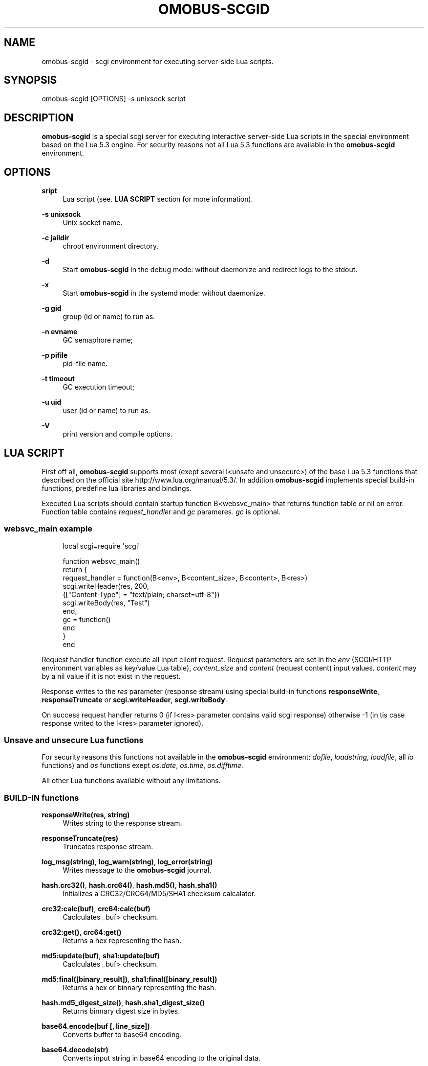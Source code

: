 '\" t
.\"     Title: omobus-scgid
.\"    Author: [see the "AUTHOR" section]
.\" Generator: DocBook XSL Stylesheets v1.79.1 <http://docbook.sf.net/>
.\"      Date: 11/26/2022
.\"    Manual: \ \&
.\"    Source: \ \&
.\"  Language: English
.\"
.TH "OMOBUS\-SCGID" "1" "11/26/2022" "\ \&" "\ \&"
.\" -----------------------------------------------------------------
.\" * Define some portability stuff
.\" -----------------------------------------------------------------
.\" ~~~~~~~~~~~~~~~~~~~~~~~~~~~~~~~~~~~~~~~~~~~~~~~~~~~~~~~~~~~~~~~~~
.\" http://bugs.debian.org/507673
.\" http://lists.gnu.org/archive/html/groff/2009-02/msg00013.html
.\" ~~~~~~~~~~~~~~~~~~~~~~~~~~~~~~~~~~~~~~~~~~~~~~~~~~~~~~~~~~~~~~~~~
.ie \n(.g .ds Aq \(aq
.el       .ds Aq '
.\" -----------------------------------------------------------------
.\" * set default formatting
.\" -----------------------------------------------------------------
.\" disable hyphenation
.nh
.\" disable justification (adjust text to left margin only)
.ad l
.\" -----------------------------------------------------------------
.\" * MAIN CONTENT STARTS HERE *
.\" -----------------------------------------------------------------
.SH "NAME"
omobus-scgid \- scgi environment for executing server\-side Lua scripts\&.
.SH "SYNOPSIS"
.sp
omobus\-scgid [OPTIONS] \-s unixsock script
.SH "DESCRIPTION"
.sp
\fBomobus\-scgid\fR is a special scgi server for executing interactive server\-side Lua scripts in the special environment based on the Lua 5\&.3 engine\&. For security reasons not all Lua 5\&.3 functions are available in the \fBomobus\-scgid\fR environment\&.
.SH "OPTIONS"
.PP
\fBsript\fR
.RS 4
Lua script (see\&.
\fBLUA SCRIPT\fR
section for more information)\&.
.RE
.PP
\fB\-s unixsock\fR
.RS 4
Unix socket name\&.
.RE
.PP
\fB\-c jaildir\fR
.RS 4
chroot environment directory\&.
.RE
.PP
\fB\-d\fR
.RS 4
Start
\fBomobus\-scgid\fR
in the debug mode: without daemonize and redirect logs to the stdout\&.
.RE
.PP
\fB\-x\fR
.RS 4
Start
\fBomobus\-scgid\fR
in the systemd mode: without daemonize\&.
.RE
.PP
\fB\-g gid\fR
.RS 4
group (id or name) to run as\&.
.RE
.PP
\fB\-n evname\fR
.RS 4
GC semaphore name;
.RE
.PP
\fB\-p pifile\fR
.RS 4
pid\-file name\&.
.RE
.PP
\fB\-t timeout\fR
.RS 4
GC execution timeout;
.RE
.PP
\fB\-u uid\fR
.RS 4
user (id or name) to run as\&.
.RE
.PP
\fB\-V\fR
.RS 4
print version and compile options\&.
.RE
.SH "LUA SCRIPT"
.sp
First off all, \fBomobus\-scgid\fR supports most (exept several I<unsafe and unsecure>) of the base Lua 5\&.3 functions that described on the official site http://www\&.lua\&.org/manual/5\&.3/\&. In addition \fBomobus\-scgid\fR implements special build\-in functions, predefine lua libraries and bindings\&.
.sp
Executed Lua scripts should contain startup function B<websvc_main> that returns function table or nil on error\&. Function table contains \fIrequest_handler\fR and \fIgc\fR parameres\&. \fIgc\fR is optional\&.
.SS "websvc_main example"
.sp
.if n \{\
.RS 4
.\}
.nf
local scgi=require \*(Aqscgi\*(Aq
.fi
.if n \{\
.RE
.\}
.sp
.if n \{\
.RS 4
.\}
.nf
function websvc_main()
   return {
     request_handler = function(B<env>, B<content_size>, B<content>, B<res>)
         scgi\&.writeHeader(res, 200,
            {["Content\-Type"] = "text/plain; charset=utf\-8"})
         scgi\&.writeBody(res, "Test")
     end,
     gc = function()
     end
   }
end
.fi
.if n \{\
.RE
.\}
.sp
Request handler function execute all input client request\&. Request parameters are set in the \fIenv\fR (SCGI/HTTP environment variables as key/value Lua table), \fIcontent_size\fR and \fIcontent\fR (request content) input values\&. \fIcontent\fR may by a nil value if it is not exist in the request\&.
.sp
Response writes to the \fIres\fR parameter (response stream) using special build\-in functions \fBresponseWrite\fR, \fBresponseTruncate\fR or \fBscgi\&.writeHeader\fR, \fBscgi\&.writeBody\fR\&.
.sp
On success request handler returns 0 (if I<res> parameter contains valid scgi response) otherwise \-1 (in tis case response writed to the I<res> parameter ignored)\&.
.SS "Unsave and unsecure Lua functions"
.sp
For security reasons this functions not available in the \fBomobus\-scgid\fR environment: \fIdofile\fR, \fIloadstring\fR, \fIloadfile\fR, all \fIio\fR functions) and \fIos\fR functions exept \fIos\&.date\fR, \fIos\&.time\fR, \fIos\&.difftime\fR\&.
.sp
All other Lua functions available without any limitations\&.
.SS "BUILD\-IN functions"
.PP
\fBresponseWrite(res, string)\fR
.RS 4
Writes string to the response stream\&.
.RE
.PP
\fBresponseTruncate(res)\fR
.RS 4
Truncates response stream\&.
.RE
.PP
\fBlog_msg(string)\fR, \fBlog_warn(string)\fR, \fBlog_error(string)\fR
.RS 4
Writes message to the
\fBomobus\-scgid\fR
journal\&.
.RE
.PP
\fBhash\&.crc32()\fR, \fBhash\&.crc64()\fR, \fBhash\&.md5()\fR, \fBhash\&.sha1()\fR
.RS 4
Initializes a CRC32/CRC64/MD5/SHA1 checksum calcalator\&.
.RE
.PP
\fBcrc32:calc(buf)\fR, \fBcrc64:calc(buf)\fR
.RS 4
Caclculates _buf> checksum\&.
.RE
.PP
\fBcrc32:get()\fR, \fBcrc64:get()\fR
.RS 4
Returns a hex representing the hash\&.
.RE
.PP
\fBmd5:update(buf)\fR, \fBsha1:update(buf)\fR
.RS 4
Caclculates _buf> checksum\&.
.RE
.PP
\fBmd5:final([binary_result])\fR, \fBsha1:final([binary_result])\fR
.RS 4
Returns a hex or binnary representing the hash\&.
.RE
.PP
\fBhash\&.md5_digest_size()\fR, \fBhash\&.sha1_digest_size()\fR
.RS 4
Returns binnary digest size in bytes\&.
.RE
.PP
\fBbase64\&.encode(buf [, line_size])\fR
.RS 4
Converts buffer to base64 encoding\&.
.RE
.PP
\fBbase64\&.decode(str)\fR
.RS 4
Converts input string in base64 encoding to the original data\&.
.RE
.PP
\fBiconv\&.open(to, from)\fR, \fBiconv\&.new(to, from)\fR
.RS 4
Opens a new conversion descriptor, from the _from> charset to the _to> charset\&. Concatenating "//TRANSLIT" to the first argument will enable character transliteration and concatenating "//IGNORE" to the first argument will cause iconv to ignore any invalid characters found in the input string\&.
.sp
.if n \{\
.RS 4
.\}
.nf
This function returns a new converter or nil on error\&.
.fi
.if n \{\
.RE
.\}
.RE
.PP
\fBiconv:iconv(str)\fR
.RS 4
Converts the _str> string to the desired charset\&. This method always returns two arguments: the converted string and an error code, which may have any of the following values:
.sp
.RS 4
.ie n \{\
\h'-04'\(bu\h'+03'\c
.\}
.el \{\
.sp -1
.IP \(bu 2.3
.\}
nil No error\&. Conversion was successful\&.
.RE
.sp
.RS 4
.ie n \{\
\h'-04'\(bu\h'+03'\c
.\}
.el \{\
.sp -1
.IP \(bu 2.3
.\}
iconv\&.ERROR_NO_MEMORY Failed to allocate enough memory in the conversion process\&.
.RE
.sp
.RS 4
.ie n \{\
\h'-04'\(bu\h'+03'\c
.\}
.el \{\
.sp -1
.IP \(bu 2.3
.\}
iconv\&.ERROR_INVALID An invalid character was found in the input sequence\&.
.RE
.sp
.RS 4
.ie n \{\
\h'-04'\(bu\h'+03'\c
.\}
.el \{\
.sp -1
.IP \(bu 2.3
.\}
iconv\&.ERROR_INCOMPLETE An incomplete character was found in the input sequence\&.
.RE
.sp
.RS 4
.ie n \{\
\h'-04'\(bu\h'+03'\c
.\}
.el \{\
.sp -1
.IP \(bu 2.3
.\}
iconv\&.ERROR_FINALIZED Trying to use an already\-finalized converter\&. This usually means that the user was tweaking the garbage collector private methods\&.
.RE
.sp
.RS 4
.ie n \{\
\h'-04'\(bu\h'+03'\c
.\}
.el \{\
.sp -1
.IP \(bu 2.3
.\}
iconv\&.ERROR_UNKNOWN There was an unknown error\&.
.RE
.RE
.PP
\fBiconv:close()\fR
.RS 4
Close conversion descriptor\&.
.RE
.PP
\fBzlib\&.deflate([level, window_size]), *zlib\&.inflate([window_size])\fR
.RS 4
Open compress (\fIdeflate\fR) or decompress (\fIinflate\fR) zlib stream\&. Compression rate sets using
\fIlevel\fR
parameter, where 0 is no compression and 9 is max compression\&. For more information see
http://www\&.zlib\&.net/\&.
.RE
.PP
\fBdeflate:set(string)\fR, \fBdeflate:finish(string)\fR
.RS 4
Sets
\fIstring\fR
to the compress stream\&. Returns compressed data, end of stream flag, original and compressed data size\&. Function
\fIfinish\fR
closes the compression stream\&.
.RE
.PP
\fBinflate:set(string)\fR, \fBinflate:finish(string)\fR
.RS 4
Sets
\fIstring\fR
to the decompress stream\&. Returns decompressed data, end of stream flag, original and decompressed data size\&. Function
\fIfinish\fR
closes the decompression stream\&.
.RE
.PP
\fBbzlib\&.compress([level, work_factor]), *bzlib\&.decompress([small])\fR
.RS 4
Open compress or decompress bzzip2 stream\&. Compression rate sets using
\fIlevel\fR
parameter, where 0 is no compression and 9 is max compression\&. For more information see
http://www\&.bzip\&.org/\&.
.RE
.PP
\fBcompress:set(string)\fR, \fBcompress:finish(string)\fR
.RS 4
Sets
\fIstring\fR
to the compress stream\&. Returns compressed data, end of stream flag, original and compressed data size\&. Function
\fIfinish\fR
closes the compression stream\&.
.RE
.PP
\fBdecompress:set(string)\fR, \fBdecompress:finish(string)\fR
.RS 4
Sets
\fIstring\fR
to the decompress stream\&. Returns decompressed data, end of stream flag, original and decompressed data size\&. Function
\fIfinish\fR
closes the decompression stream\&.
.RE
.PP
\fBjson|json_safe:encode(tb)\fR, \fBjson|json_safe:decode(string)\fR
.RS 4
Encodes and decodes json string to/from lua table as described in the RFC\-4627\&. If error occures
\fIjson\fR
breaks script execution, otherwise
\fIjson_safe\fR
returns error message as second return parameter\&.
.RE
.PP
\fBscgi\&.writeHeader(stream, code, params)\fR
.RS 4
Writes response header with HTTP
\fIcode\fR
and
\fIparams\fR
to the
\fIstream\fR\&. All the existing in the stream data will be truncated\&.
\fIparams\fR
is a key/value array that describes HTTP header\&.
.RE
.PP
\fBscgi\&.writeBody(stream, str)\fR
.RS 4
Writes HTTP body stryng to the response *stream_\&.
.RE
.PP
\fBurl\&.buildQuery(tab, sep, key)\fR
.RS 4
Build query string from
\fItab\fR
key/value parameters\&. Separator and parent key is optional\&. Returns a string representing the built querystring\&.
.RE
.PP
\fBurl\&.parseQuery(str, sep)\fR
.RS 4
Parses the querystring to a table\&. This function can parse multi\-dimensional pairs like ?param[key]=value\&. Separator is optional (defaults is
\fI&\fR)\&. Returns a table represanting the query\&.
.RE
.PP
\fBurl\&.parse(url)\fR
.RS 4
Parse the
\fBurl\fR
into the designated parts\&. Depending on the url, the following parts can be available: scheme, userinfo, user, password, authority, host, port, path, query, fragment\&. Returns a table with the different parts and a few other functions\&.
.RE
.PP
\fBurl\&.removeDotSegments(path)\fR
.RS 4
Removes dots and slashes in urls when possible\&. This function will also remove multiple slashes\&. _path> is a string representing the path to clean\&. Returns a string of the path without unnecessary dots and segments\&.
.RE
.PP
\fBurl:build()\fR
.RS 4
Builds the url\&. Returns a string representing the built url\&.
.RE
.PP
\fBurl:setQuery(query)\fR
.RS 4
Sets the url query\&. Input value can be a string to parse or a table of key/value pairs\&. Returns a table representing the query key/value pairs\&.
.RE
.PP
\fBurl:setAuthority(authority)\fR
.RS 4
Sets the
\fIauthority\fR
part (as a string) of the url\&. The authority is parsed to find the user, password, port and host if available\&. Returns a string with what remains after the authority was parsed\&.
.RE
.PP
\fBurl:resolve(other)\fR
.RS 4
Builds a new url by using the one given as parameter and resolving paths\&. Returns a new url table\&.
.RE
.PP
\fBurl:normalize()\fR
.RS 4
Normalize a url path following some common normalization rules described on the URL normalization page of Wikipedia (http://en\&.wikipedia\&.org/wiki/URL_normalization)\&. Returns a normalized path\&.
.RE
.PP
\fBuuid\&.seed()\fR
.RS 4
Seeds the UUID random generator\&.
.RE
.PP
\fBuuid\&.new()\fR
.RS 4
Generates UUID value\&.
.RE
.SS "Predefine Lua bindings"
.PP
\fBbind_ldap\fR
.RS 4
A simple interface from Lua to the OpenLDAP server\&. See
\fBbind_ldap\fR(1) manual page for more information\&.
.RE
.PP
\fBbind_pgsql\fR
.RS 4
An interface from Lua to the PostgreSQL server\&. See
\fBbind_pgsql\fR(1) manual page for more information\&.
.RE
.PP
\fBbind_tds\fR
.RS 4
An interface from Lua to the Microsoft SQL server\&. See
\fBbind_tds\fR(1) manual page for more information\&.
.RE
.SH "SEE ALSO"
.sp
\fBbind_ldap\fR(1), \fBbind_pgsql\fR(1), \fBbind_tds\fR(1), http://omobus\&.org/, http://www\&.lua\&.org/manual/5\&.2/
.SH "AUTHOR"
.sp
Igor Artemov <i_artemov@omobus\&.net>
